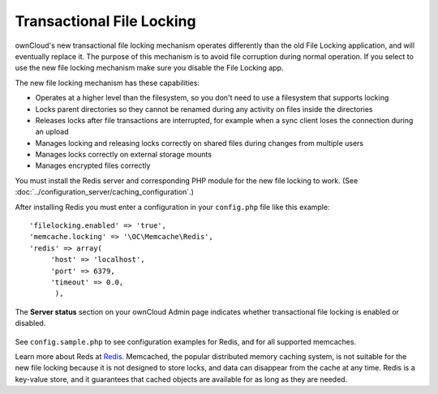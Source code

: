 ==========================
Transactional File Locking
==========================

ownCloud's new transactional file locking mechanism operates differently than 
the old File Locking application, and will eventually replace it. The purpose
of this mechanism is to avoid file corruption during normal operation. If you
select to use the new file locking mechanism make sure you disable the File
Locking app.

The new file locking mechanism has these capabilities:

* Operates at a higher level than the filesystem, so you don't need to use a 
  filesystem that supports locking
* Locks parent directories so they cannot be renamed during any activity on 
  files inside the directories
* Releases locks after file transactions are interrupted, for 
  example when a sync client loses the connection during an upload
* Manages locking and releasing locks correctly on shared files during changes 
  from multiple users
* Manages locks correctly on external storage mounts
* Manages encrypted files correctly

You must install the Redis server and corresponding PHP module for the new file 
locking to work. (See :doc:`../configuration_server/caching_configuration`.)

After installing Redis you must enter a configuration in your ``config.php`` 
file like this example::

  'filelocking.enabled' => 'true',
  'memcache.locking' => '\OC\Memcache\Redis',
  'redis' => array(
       'host' => 'localhost',
       'port' => 6379,
       'timeout' => 0.0,
        ),

The **Server status** section on your ownCloud Admin page indicates whether 
transactional file locking is enabled or disabled.

.. figure:: ../images/transactional-locking-1.png

.. figure:: ../images/transactional-locking-2.png

See ``config.sample.php`` to see configuration examples for Redis, and for all 
supported memcaches.

Learn more about Reds at `Redis <http://redis.io/>`_. Memcached, the popular 
distributed memory caching system, is not suitable for the new file locking 
because it is not designed to store locks, and data can disappear from the cache 
at any time. Redis is a key-value store, and it guarantees that cached objects 
are available for as long as they are needed. 
